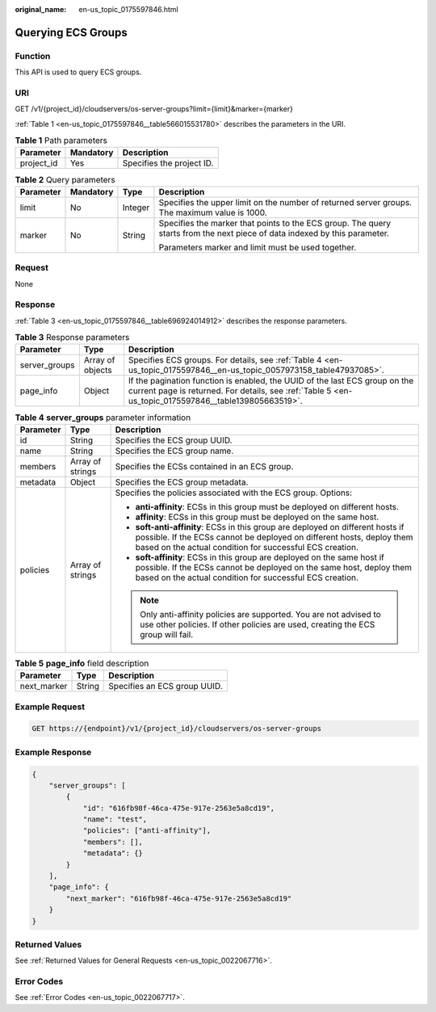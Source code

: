 :original_name: en-us_topic_0175597846.html

.. _en-us_topic_0175597846:

Querying ECS Groups
===================

Function
--------

This API is used to query ECS groups.

URI
---

GET /v1/{project_id}/cloudservers/os-server-groups?limit={limit}&marker={marker}

:ref:`Table 1 <en-us_topic_0175597846__table566015531780>` describes the parameters in the URI.

.. _en-us_topic_0175597846__table566015531780:

.. table:: **Table 1** Path parameters

   ========== ========= =========================
   Parameter  Mandatory Description
   ========== ========= =========================
   project_id Yes       Specifies the project ID.
   ========== ========= =========================

.. table:: **Table 2** Query parameters

   +-----------------+-----------------+-----------------+----------------------------------------------------------------------------------------------------------------------------+
   | Parameter       | Mandatory       | Type            | Description                                                                                                                |
   +=================+=================+=================+============================================================================================================================+
   | limit           | No              | Integer         | Specifies the upper limit on the number of returned server groups. The maximum value is 1000.                              |
   +-----------------+-----------------+-----------------+----------------------------------------------------------------------------------------------------------------------------+
   | marker          | No              | String          | Specifies the marker that points to the ECS group. The query starts from the next piece of data indexed by this parameter. |
   |                 |                 |                 |                                                                                                                            |
   |                 |                 |                 | Parameters marker and limit must be used together.                                                                         |
   +-----------------+-----------------+-----------------+----------------------------------------------------------------------------------------------------------------------------+

Request
-------

None

Response
--------

:ref:`Table 3 <en-us_topic_0175597846__table696924014912>` describes the response parameters.

.. _en-us_topic_0175597846__table696924014912:

.. table:: **Table 3** Response parameters

   +---------------+------------------+-------------------------------------------------------------------------------------------------------------------------------------------------------------------------------------+
   | Parameter     | Type             | Description                                                                                                                                                                         |
   +===============+==================+=====================================================================================================================================================================================+
   | server_groups | Array of objects | Specifies ECS groups. For details, see :ref:`Table 4 <en-us_topic_0175597846__en-us_topic_0057973158_table47937085>`.                                                               |
   +---------------+------------------+-------------------------------------------------------------------------------------------------------------------------------------------------------------------------------------+
   | page_info     | Object           | If the pagination function is enabled, the UUID of the last ECS group on the current page is returned. For details, see :ref:`Table 5 <en-us_topic_0175597846__table139805663519>`. |
   +---------------+------------------+-------------------------------------------------------------------------------------------------------------------------------------------------------------------------------------+

.. _en-us_topic_0175597846__en-us_topic_0057973158_table47937085:

.. table:: **Table 4** **server_groups** parameter information

   +-----------------------+-----------------------+----------------------------------------------------------------------------------------------------------------------------------------------------------------------------------------------------------------------+
   | Parameter             | Type                  | Description                                                                                                                                                                                                          |
   +=======================+=======================+======================================================================================================================================================================================================================+
   | id                    | String                | Specifies the ECS group UUID.                                                                                                                                                                                        |
   +-----------------------+-----------------------+----------------------------------------------------------------------------------------------------------------------------------------------------------------------------------------------------------------------+
   | name                  | String                | Specifies the ECS group name.                                                                                                                                                                                        |
   +-----------------------+-----------------------+----------------------------------------------------------------------------------------------------------------------------------------------------------------------------------------------------------------------+
   | members               | Array of strings      | Specifies the ECSs contained in an ECS group.                                                                                                                                                                        |
   +-----------------------+-----------------------+----------------------------------------------------------------------------------------------------------------------------------------------------------------------------------------------------------------------+
   | metadata              | Object                | Specifies the ECS group metadata.                                                                                                                                                                                    |
   +-----------------------+-----------------------+----------------------------------------------------------------------------------------------------------------------------------------------------------------------------------------------------------------------+
   | policies              | Array of strings      | Specifies the policies associated with the ECS group. Options:                                                                                                                                                       |
   |                       |                       |                                                                                                                                                                                                                      |
   |                       |                       | -  **anti-affinity**: ECSs in this group must be deployed on different hosts.                                                                                                                                        |
   |                       |                       | -  **affinity**: ECSs in this group must be deployed on the same host.                                                                                                                                               |
   |                       |                       | -  **soft-anti-affinity**: ECSs in this group are deployed on different hosts if possible. If the ECSs cannot be deployed on different hosts, deploy them based on the actual condition for successful ECS creation. |
   |                       |                       | -  **soft-affinity**: ECSs in this group are deployed on the same host if possible. If the ECSs cannot be deployed on the same host, deploy them based on the actual condition for successful ECS creation.          |
   |                       |                       |                                                                                                                                                                                                                      |
   |                       |                       | .. note::                                                                                                                                                                                                            |
   |                       |                       |                                                                                                                                                                                                                      |
   |                       |                       |    Only anti-affinity policies are supported. You are not advised to use other policies. If other policies are used, creating the ECS group will fail.                                                               |
   +-----------------------+-----------------------+----------------------------------------------------------------------------------------------------------------------------------------------------------------------------------------------------------------------+

.. _en-us_topic_0175597846__table139805663519:

.. table:: **Table 5** **page_info** field description

   =========== ====== ============================
   Parameter   Type   Description
   =========== ====== ============================
   next_marker String Specifies an ECS group UUID.
   =========== ====== ============================

Example Request
---------------

.. code-block:: text

   GET https://{endpoint}/v1/{project_id}/cloudservers/os-server-groups

Example Response
----------------

.. code-block::

   {
       "server_groups": [
           {
               "id": "616fb98f-46ca-475e-917e-2563e5a8cd19",
               "name": "test",
               "policies": ["anti-affinity"],
               "members": [],
               "metadata": {}
           }
       ],
       "page_info": {
           "next_marker": "616fb98f-46ca-475e-917e-2563e5a8cd19"
       }
   }

Returned Values
---------------

See :ref:`Returned Values for General Requests <en-us_topic_0022067716>`.

Error Codes
-----------

See :ref:`Error Codes <en-us_topic_0022067717>`.
